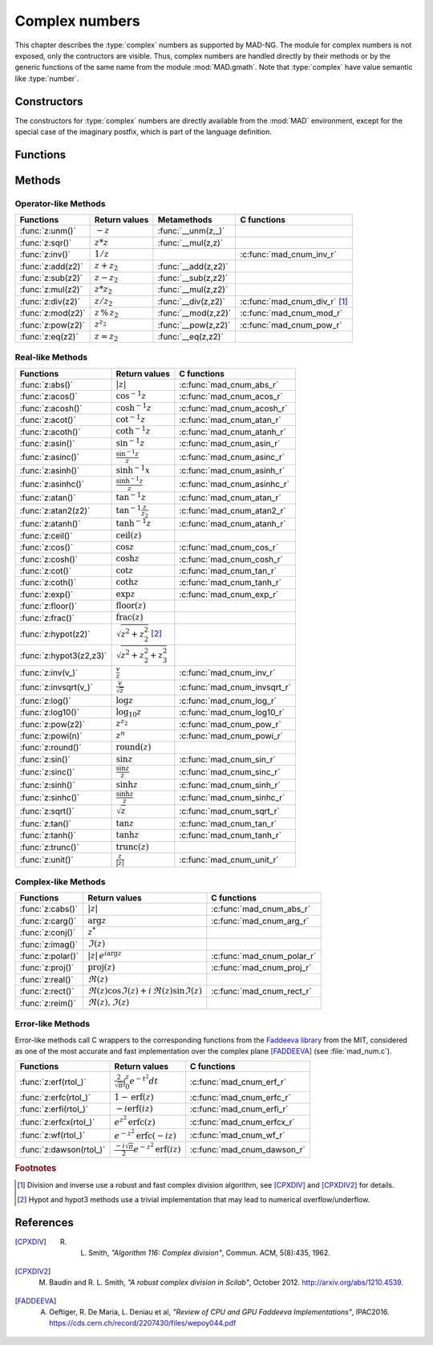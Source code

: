 .. index::
   Complex numbers

***************
Complex numbers
***************

This chapter describes the :type:`complex` numbers as supported by MAD-NG. The module for complex numbers is not exposed, only the contructors are visible. Thus, complex numbers are handled directly by their methods or by the generic functions of the same name from the module :mod:`MAD.gmath`. Note that :type:`complex` have value semantic like :type:`number`. 

Constructors
============

The constructors for :type:`complex` numbers are directly available from the :mod:`MAD` environment, except for the special case of the imaginary postfix, which is part of the language definition.

.. constant:: i

   The imaginary postfix that qualifies literal numbers as imaginary numbers, i.e. :const:`1i` is the imaginary unit, and :const:`1+2i` is the :type:`complex` number :math:`1+2i`.

.. function:: complex(re, im_)

   Return the :type:`complex` number equivalent to :code:`re + im * 1i`. Default: :code:`im_ = 0`.

.. function:: tocomplex(str)

   Return the :type:`complex` number decoded from the string :var:`str` containing the literal complex number :const:`"a+bi"` (with no spaces) where :var:`a` and :var:`b` are literal numbers, i.e. the strings :const:`"1"`, :const:`"2i"` and :const:`"1+2i"` will give respectively the :type:`complex` numbers :math:`1+0i`, :math:`0+2i` and :math:`1+2i`.

Functions
=========

.. function:: is_complex(a)

   Return :const:`true` if :var:`a` is a :type:`complex` number, :const:`false` otherwise. This function is also available from the module :mod:`MAD.typeid`.

.. function:: is_scalar(a)

   Return :const:`true` if :var:`a` is a :type:`number` or a :type:`complex` number, :const:`false` otherwise. This function is also available from the module :mod:`MAD.typeid`.

Methods
=======

Operator-like Methods
---------------------

=================  ==================   ===================  =============================
Functions          Return values        Metamethods          C functions                         
=================  ==================   ===================  =============================
:func:`z:unm()`    :math:`-z`           :func:`__unm(z,_)`                                
:func:`z:sqr()`    :math:`z * z`        :func:`__mul(z,z)`                                
:func:`z:inv()`    :math:`1 / z`                             :c:func:`mad_cnum_inv_r`                             
:func:`z:add(z2)`  :math:`z + z_2`      :func:`__add(z,z2)`                               
:func:`z:sub(z2)`  :math:`z - z_2`      :func:`__sub(z,z2)`                               
:func:`z:mul(z2)`  :math:`z * z_2`      :func:`__mul(z,z2)`                               
:func:`z:div(z2)`  :math:`z / z_2`      :func:`__div(z,z2)`  :c:func:`mad_cnum_div_r` [#]_                             
:func:`z:mod(z2)`  :math:`z\,\%\,z_2`   :func:`__mod(z,z2)`  :c:func:`mad_cnum_mod_r`               
:func:`z:pow(z2)`  :math:`z ^ {z_2}`    :func:`__pow(z,z2)`  :c:func:`mad_cnum_pow_r`                               
:func:`z:eq(z2)`   :math:`z = z_2`      :func:`__eq(z,z2)`                                
=================  ==================   ===================  =============================

Real-like Methods
-----------------

=======================  ===============================  ============================
Functions                Return values                    C functions
=======================  ===============================  ============================
:func:`z:abs()`          :math:`|z|`                      :c:func:`mad_cnum_abs_r`
:func:`z:acos()`         :math:`\cos^{-1} z`              :c:func:`mad_cnum_acos_r`
:func:`z:acosh()`        :math:`\cosh^{-1} z`             :c:func:`mad_cnum_acosh_r`
:func:`z:acot()`         :math:`\cot^{-1} z`              :c:func:`mad_cnum_atan_r`
:func:`z:acoth()`        :math:`\coth^{-1} z`             :c:func:`mad_cnum_atanh_r`
:func:`z:asin()`         :math:`\sin^{-1} z`              :c:func:`mad_cnum_asin_r`        
:func:`z:asinc()`        :math:`\frac{\sin^{-1} z}{z}`    :c:func:`mad_cnum_asinc_r`
:func:`z:asinh()`        :math:`\sinh^{-1} x`             :c:func:`mad_cnum_asinh_r`
:func:`z:asinhc()`       :math:`\frac{\sinh^{-1} z}{z}`   :c:func:`mad_cnum_asinhc_r`
:func:`z:atan()`         :math:`\tan^{-1} z`              :c:func:`mad_cnum_atan_r`        
:func:`z:atan2(z2)`      :math:`\tan^{-1} \frac{z}{z_2}`  :c:func:`mad_cnum_atan2_r`
:func:`z:atanh()`        :math:`\tanh^{-1} z`             :c:func:`mad_cnum_atanh_r`
:func:`z:ceil()`         :math:`\operatorname{ceil}(z)`   
:func:`z:cos()`          :math:`\cos z`                   :c:func:`mad_cnum_cos_r`   
:func:`z:cosh()`         :math:`\cosh z`                  :c:func:`mad_cnum_cosh_r`
:func:`z:cot()`          :math:`\cot z`                   :c:func:`mad_cnum_tan_r`
:func:`z:coth()`         :math:`\coth z`                  :c:func:`mad_cnum_tanh_r`
:func:`z:exp()`          :math:`\exp z`                   :c:func:`mad_cnum_exp_r`
:func:`z:floor()`        :math:`\operatorname{floor}(z)`  
:func:`z:frac()`         :math:`\operatorname{frac}(z)`                      
:func:`z:hypot(z2)`      :math:`\sqrt{z^2+z_2^2}` [#]_         
:func:`z:hypot3(z2,z3)`  :math:`\sqrt{z^2+z_2^2+z_3^2}`   
:func:`z:inv(v_)`        :math:`\frac{v}{z}`              :c:func:`mad_cnum_inv_r`              
:func:`z:invsqrt(v_)`    :math:`\frac{v}{\sqrt z}`        :c:func:`mad_cnum_invsqrt_r`              
:func:`z:log()`          :math:`\log z`                   :c:func:`mad_cnum_log_r`
:func:`z:log10()`        :math:`\log_{10} z`              :c:func:`mad_cnum_log10_r`
:func:`z:pow(z2)`        :math:`z^{z_2}`                  :c:func:`mad_cnum_pow_r`  
:func:`z:powi(n)`        :math:`z^n`                      :c:func:`mad_cnum_powi_r`
:func:`z:round()`        :math:`\operatorname{round}(z)`  
:func:`z:sin()`          :math:`\sin z`                   :c:func:`mad_cnum_sin_r`   
:func:`z:sinc()`         :math:`\frac{\sin z}{z}`         :c:func:`mad_cnum_sinc_r`
:func:`z:sinh()`         :math:`\sinh z`                  :c:func:`mad_cnum_sinh_r`    
:func:`z:sinhc()`        :math:`\frac{\sinh z}{z}`        :c:func:`mad_cnum_sinhc_r`
:func:`z:sqrt()`         :math:`\sqrt{z}`                 :c:func:`mad_cnum_sqrt_r`     
:func:`z:tan()`          :math:`\tan z`                   :c:func:`mad_cnum_tan_r`
:func:`z:tanh()`         :math:`\tanh z`                  :c:func:`mad_cnum_tanh_r`
:func:`z:trunc()`        :math:`\operatorname{trunc}(z)`                      
:func:`z:unit()`         :math:`\frac{z}{|z|}`            :c:func:`mad_cnum_unit_r`
=======================  ===============================  ============================

Complex-like Methods
--------------------

=================  ==============================================  ==========================
Functions          Return values                                   C functions
=================  ==============================================  ==========================
:func:`z:cabs()`   :math:`|z|`                                     :c:func:`mad_cnum_abs_r`
:func:`z:carg()`   :math:`\arg z`                                  :c:func:`mad_cnum_arg_r`   
:func:`z:conj()`   :math:`z^*`                                     
:func:`z:imag()`   :math:`\Im(z)`                                     
:func:`z:polar()`  :math:`|z|\,e^{i \arg z}`                       :c:func:`mad_cnum_polar_r`              
:func:`z:proj()`   :math:`\operatorname{proj}(z)`                  :c:func:`mad_cnum_proj_r`                   
:func:`z:real()`   :math:`\Re(z)`                                     
:func:`z:rect()`   :math:`\Re(z)\cos \Im(z)+i\,\Re(z)\sin \Im(z)`  :c:func:`mad_cnum_rect_r`                                   
:func:`z:reim()`   :math:`\Re(z), \Im(z)`                                     
=================  ==============================================  ==========================

Error-like Methods
------------------

Error-like methods call C wrappers to the corresponding functions from the `Faddeeva library <http://ab-initio.mit.edu/wiki/index.php/Faddeeva_Package>`_ from the MIT, considered as one of the most accurate and fast implementation over the complex plane [FADDEEVA]_ (see :file:`mad_num.c`).

=======================  ==========================================================  ======================
Functions                Return values                                               C functions  
=======================  ==========================================================  ======================
:func:`z:erf(rtol_)`     :math:`\frac{2}{\sqrt\pi}\int_0^z e^{-t^2} dt`              :c:func:`mad_cnum_erf_r`      
:func:`z:erfc(rtol_)`    :math:`1-\operatorname{erf}(z)`                             :c:func:`mad_cnum_erfc_r`     
:func:`z:erfi(rtol_)`    :math:`-i\operatorname{erf}(i z)`                           :c:func:`mad_cnum_erfi_r`     
:func:`z:erfcx(rtol_)`   :math:`e^{z^2}\operatorname{erfc}(z)`                       :c:func:`mad_cnum_erfcx_r`    
:func:`z:wf(rtol_)`      :math:`e^{-z^2}\operatorname{erfc}(-i z)`                   :c:func:`mad_cnum_wf_r`       
:func:`z:dawson(rtol_)`  :math:`\frac{-i\sqrt\pi}{2}e^{-z^2}\operatorname{erf}(iz)`  :c:func:`mad_cnum_dawson_r`
=======================  ==========================================================  ======================

.. ---------------------------------------

.. rubric:: Footnotes

.. [#] Division and inverse use a robust and fast complex division algorithm, see [CPXDIV]_ and [CPXDIV2]_ for details. 

.. [#] Hypot and hypot3 methods use a trivial implementation that may lead to numerical overflow/underflow.

References
==========

.. [CPXDIV] R. L. Smith, *"Algorithm 116: Complex division"*, Commun. ACM, 5(8):435, 1962.

.. [CPXDIV2] M. Baudin and R. L. Smith, *"A robust complex division in Scilab"*, October 2012. http://arxiv.org/abs/1210.4539.

.. [FADDEEVA] A. Oeftiger, R. De Maria, L. Deniau et al, *"Review of CPU and GPU Faddeeva Implementations"*, IPAC2016. https://cds.cern.ch/record/2207430/files/wepoy044.pdf